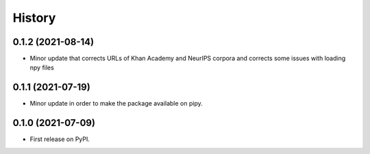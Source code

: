 =======
History
=======

0.1.2 (2021-08-14)
------------------

* Minor update that corrects URLs of Khan Academy and NeurIPS corpora and corrects some issues with loading npy files

0.1.1 (2021-07-19)
------------------

* Minor update in order to make the package available on pipy.

0.1.0 (2021-07-09)
------------------

* First release on PyPI.

